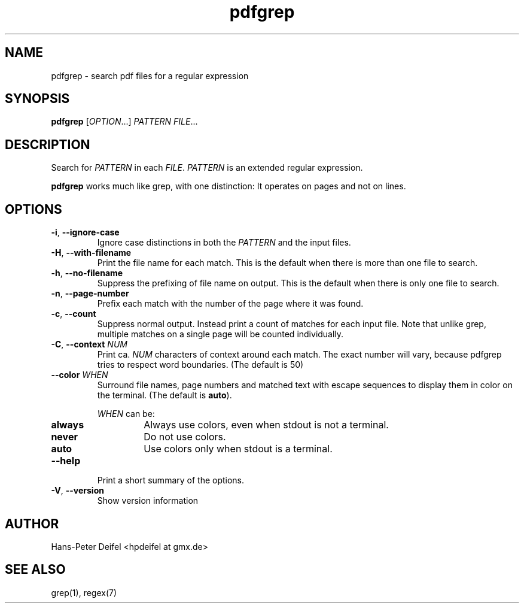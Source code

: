 .TH pdfgrep 1 "April 16, 2010" "version 0.1" "USER COMMANDS"
.SH NAME
pdfgrep \- search pdf files for a regular expression
.SH SYNOPSIS
.B pdfgrep
.RI [ OPTION .\|.\|.]
.I PATTERN
.IR FILE .\|.\|.
.SH DESCRIPTION
Search for \fIPATTERN\fP in each \fIFILE\fP. \fIPATTERN\fP is an
extended regular expression.
.PP
.B pdfgrep
works much like grep, with one distinction: It operates on pages and
not on lines.
.SH OPTIONS
.TP
.BR \-i ", " \-\^\-ignore-case
Ignore case distinctions in both the \fIPATTERN\fP and the input
files.
.TP
.BR \-H ", " \-\^\-with-filename
Print the file name for each match. This is the default when there is
more than one file to search.
.TP
.BR \-h ", " \-\^\-no-filename
Suppress the prefixing of file name on output. This is the default
when there is only one file to search.
.TP
.BR \-n ", " \-\^\-page-number
Prefix each match with the number of the page where it was found.
.TP
.BR \-c ", " \-\^\-count
Suppress normal output. Instead print a count of matches for each
input file. Note that unlike grep, multiple matches on a single page
will be counted individually.
.TP
.BR \-C ", " \-\^\-context " " \fINUM\fP
Print ca. \fINUM\fP characters of context around each match. The exact
number will vary, because pdfgrep tries to respect word
boundaries. (The default is 50)
.TP
.BR \-\^\-color " " \fIWHEN\fP
Surround file names, page numbers and matched text with escape
sequences to display them in color on the terminal. (The default is
\fBauto\fP).
.RS
.PP
.I WHEN
can be:
.TP
.B always
Always use colors, even when stdout is not a terminal.
.TP
.B never
Do not use colors.
.TP
.B auto
Use colors only when stdout is a terminal.
.RE
.TP
.BR \-\^\-help
Print a short summary of the options.
.TP
.BR \-V ", " \-\^\-version
Show version information
.SH AUTHOR
Hans-Peter Deifel <hpdeifel at gmx.de>
.SH SEE ALSO
grep(1), regex(7)
